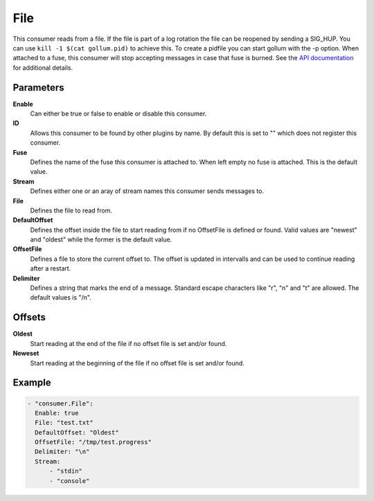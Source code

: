 File
====

This consumer reads from a file.
If the file is part of a log rotation the file can be reopened by sending a SIG_HUP.
You can use ``kill -1 $(cat gollum.pid)`` to achieve this. To create a pidfile you can start gollum with the -p option.
When attached to a fuse, this consumer will stop accepting messages in case that fuse is burned.
See the `API documentation <http://gollum.readthedocs.org/en/latest/consumers/file.html>`_ for additional details.


Parameters
----------

**Enable**
  Can either be true or false to enable or disable this consumer.
**ID**
  Allows this consumer to be found by other plugins by name.
  By default this is set to "" which does not register this consumer.
**Fuse**
  Defines the name of the fuse this consumer is attached to.
  When left empty no fuse is attached. This is the default value.
**Stream**
  Defines either one or an aray of stream names this consumer sends messages to.
**File**
  Defines the file to read from.
**DefaultOffset**
  Defines the offset inside the file to start reading from if no OffsetFile is defined or found. Valid values are "newest" and "oldest" while the former is the default value.
**OffsetFile**
  Defines a file to store the current offset to. The offset is updated in intervalls and can be used to continue reading after a restart.
**Delimiter**
  Defines a string that marks the end of a message.
  Standard escape characters like "\r", "\n" and "\t" are allowed.
  The default values is "/n".

Offsets
-------

**Oldest**
  Start reading at the end of the file if no offset file is set and/or found.
**Neweset**
  Start reading at the beginning of the file if no offset file is set and/or found.

Example
-------

.. code-block:: yaml

  - "consumer.File":
    Enable: true
    File: "test.txt"
    DefaultOffset: "Oldest"
    OffsetFile: "/tmp/test.progress"
    Delimiter: "\n"
    Stream:
        - "stdin"
        - "console"
